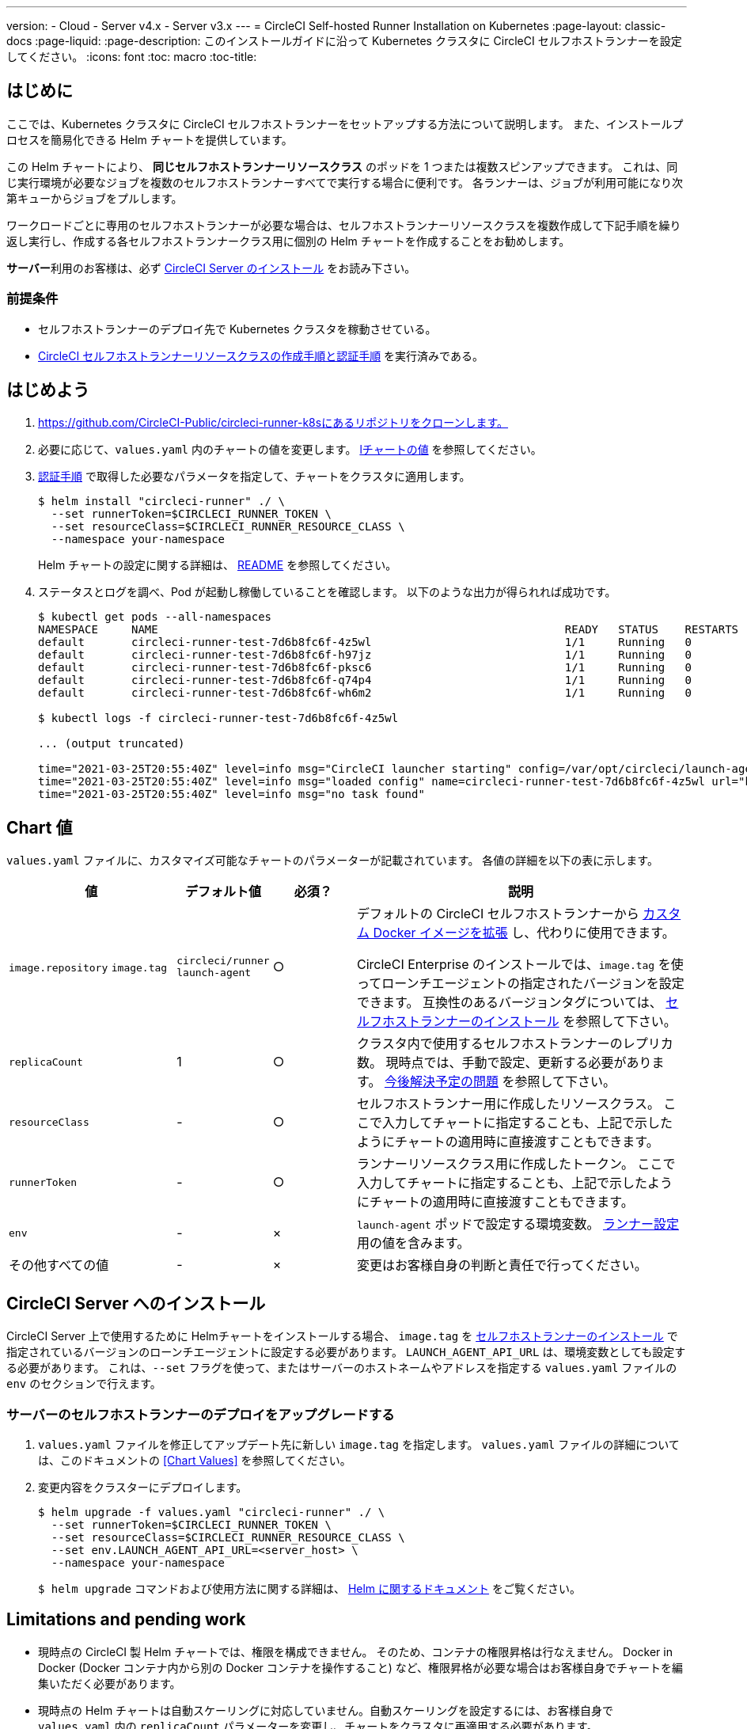 ---

version:
- Cloud
- Server v4.x
- Server v3.x
---
= CircleCI Self-hosted Runner Installation on Kubernetes
:page-layout: classic-docs
:page-liquid:
:page-description: このインストールガイドに沿って Kubernetes クラスタに CircleCI セルフホストランナーを設定してください。
:icons: font
:toc: macro
:toc-title:

toc::[]

[#introduction]
== はじめに

ここでは、Kubernetes クラスタに CircleCI セルフホストランナーをセットアップする方法について説明します。 また、インストールプロセスを簡易化できる Helm チャートを提供しています。

この Helm チャートにより、 *同じセルフホストランナーリソースクラス* のポッドを 1 つまたは複数スピンアップできます。 これは、同じ実行環境が必要なジョブを複数のセルフホストランナーすべてで実行する場合に便利です。 各ランナーは、ジョブが利用可能になり次第キューからジョブをプルします。

ワークロードごとに専用のセルフホストランナーが必要な場合は、セルフホストランナーリソースクラスを複数作成して下記手順を繰り返し実行し、作成する各セルフホストランナークラス用に個別の Helm チャートを作成することをお勧めします。

**サーバー**利用のお客様は、必ず <<circleci-server-installation, CircleCI Server のインストール>> をお読み下さい。

[#prerequisites]
=== 前提条件

* セルフホストランナーのデプロイ先で Kubernetes クラスタを稼動させている。
* <<runner-installation#authentication,CircleCI セルフホストランナーリソースクラスの作成手順と認証手順>> を実行済みである。

[#getting-started]
== はじめよう

. https://github.com/CircleCI-Public/circleci-runner-k8sにあるリポジトリをクローンします。
. 必要に応じて、`+values.yaml+`  内のチャートの値を変更します。 <<chart-values,lチャートの値>> を参照してください。
. <<runner-installation#authentication,認証手順>> で取得した必要なパラメータを指定して、チャートをクラスタに適用します。
+
```shell
$ helm install "circleci-runner" ./ \
  --set runnerToken=$CIRCLECI_RUNNER_TOKEN \
  --set resourceClass=$CIRCLECI_RUNNER_RESOURCE_CLASS \
  --namespace your-namespace
```
+
Helm チャートの設定に関する詳細は、 https://github.com/CircleCI-Public/circleci-runner-k8s#setup[README] を参照してください。
. ステータスとログを調べ、Pod が起動し稼働していることを確認します。 以下のような出力が得られれば成功です。
+
```shell
$ kubectl get pods --all-namespaces
NAMESPACE     NAME                                                             READY   STATUS    RESTARTS   AGE
default       circleci-runner-test-7d6b8fc6f-4z5wl                             1/1     Running   0          28h
default       circleci-runner-test-7d6b8fc6f-h97jz                             1/1     Running   0          28h
default       circleci-runner-test-7d6b8fc6f-pksc6                             1/1     Running   0          28h
default       circleci-runner-test-7d6b8fc6f-q74p4                             1/1     Running   0          28h
default       circleci-runner-test-7d6b8fc6f-wh6m2                             1/1     Running   0          28h

$ kubectl logs -f circleci-runner-test-7d6b8fc6f-4z5wl

... (output truncated)

time="2021-03-25T20:55:40Z" level=info msg="CircleCI launcher starting" config=/var/opt/circleci/launch-agent-config.yaml
time="2021-03-25T20:55:40Z" level=info msg="loaded config" name=circleci-runner-test-7d6b8fc6f-4z5wl url="https://runner.circleci.com"
time="2021-03-25T20:55:40Z" level=info msg="no task found"
```

[#chart-values]
== Chart 値

`+values.yaml+` ファイルに、カスタマイズ可能なチャートのパラメーターが記載されています。 各値の詳細を以下の表に示します。

[.table]
[cols=4*, options="header"]
[cols="2,1,1,4"]
|===
|値 |デフォルト値 |必須？ |説明

|`+image.repository+`
`+image.tag+`
|`+circleci/runner+`
`+launch-agent+`
|○
|デフォルトの CircleCI セルフホストランナーから xref:runner-installation-docker.adoc[カスタム Docker イメージを拡張] し、代わりに使用できます。

CircleCI Enterprise のインストールでは、`+image.tag+` を使ってローンチエージェントの指定されたバージョンを設定できます。 互換性のあるバージョンタグについては、 xref:runner-installation-cli.adoc#self-hosted-runners-for-server-compatibility[セルフホストランナーのインストール] を参照して下さい。

|`+replicaCount+` |1 |○ |クラスタ内で使用するセルフホストランナーのレプリカ数。 現時点では、手動で設定、更新する必要があります。 <<limitationspending-work,今後解決予定の問題>> を参照して下さい。

|`+resourceClass+` |- |○ |セルフホストランナー用に作成したリソースクラス。 ここで入力してチャートに指定することも、上記で示したようにチャートの適用時に直接渡すこともできます。

|`+runnerToken+` |- |○ |ランナーリソースクラス用に作成したトークン。 ここで入力してチャートに指定することも、上記で示したようにチャートの適用時に直接渡すこともできます。

|`+env+` |- |× |`launch-agent` ポッドで設定する環境変数。 xref:runner-config-reference.adoc[ランナー設定] 用の値を含みます。

|その他すべての値 |- |× |変更はお客様自身の判断と責任で行ってください。
|===

[#circleci-server-installation]
== CircleCI Server へのインストール

CircleCI Server 上で使用するために Helmチャートをインストールする場合、  `+image.tag+` を xref:runner-installation-cli.adoc#self-hosted-runners-for-server-compatibility[セルフホストランナーのインストール] で指定されているバージョンのローンチエージェントに設定する必要があります。 `LAUNCH_AGENT_API_URL` は、環境変数としても設定する必要があります。 これは、`--set` フラグを使って、またはサーバーのホストネームやアドレスを指定する `values.yaml` ファイルの `env` のセクションで行えます。

[#upgrading-self-hosted-runner-deployment-for-server]
=== サーバーのセルフホストランナーのデプロイをアップグレードする

. `+values.yaml+` ファイルを修正してアップデート先に新しい `+image.tag+` を指定します。 `+values.yaml+` ファイルの詳細については、このドキュメントの <<Chart Values>> を参照してください。
. 変更内容をクラスターにデプロイします。
+
```shell
$ helm upgrade -f values.yaml "circleci-runner" ./ \
  --set runnerToken=$CIRCLECI_RUNNER_TOKEN \
  --set resourceClass=$CIRCLECI_RUNNER_RESOURCE_CLASS \
  --set env.LAUNCH_AGENT_API_URL=<server_host> \
  --namespace your-namespace
```
+
`$ helm upgrade` コマンドおよび使用方法に関する詳細は、 https://helm.sh/docs/helm/helm_upgrade/[Helm に関するドキュメント] をご覧ください。

[#limitations-and-pending-work]
== Limitations and pending work

* 現時点の CircleCI 製 Helm チャートでは、権限を構成できません。 そのため、コンテナの権限昇格は行なえません。 Docker in Docker (Docker コンテナ内から別の Docker コンテナを操作すること) など、権限昇格が必要な場合はお客様自身でチャートを編集いただく必要があります。
* 現時点の Helm チャートは自動スケーリングに対応していません。自動スケーリングを設定するには、お客様自身で `+values.yaml+` 内の `+replicaCount+` パラメーターを変更し、チャートをクラスタに再適用する必要があります。
* 現時点の Helm チャートでは、セルフホストランナーのリソースクラスタイプとトークンを 1 つのみ使用することを想定しています。 複数のセルフホストランナーリソースクラスを設定する必要がある場合は、リソースクラスごとに個別のチャートを作成してください。